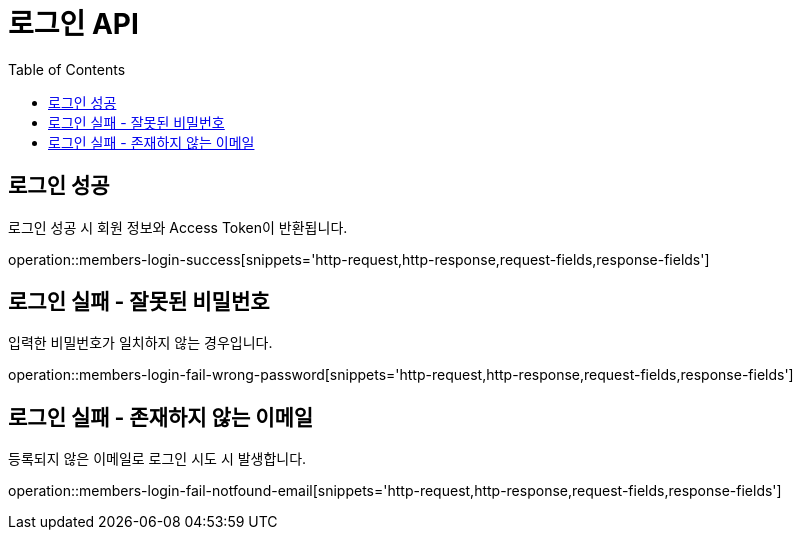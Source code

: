 = 로그인 API
:toc: left
:toclevels: 2

== 로그인 성공
로그인 성공 시 회원 정보와 Access Token이 반환됩니다.

operation::members-login-success[snippets='http-request,http-response,request-fields,response-fields']

== 로그인 실패 - 잘못된 비밀번호
입력한 비밀번호가 일치하지 않는 경우입니다.

operation::members-login-fail-wrong-password[snippets='http-request,http-response,request-fields,response-fields']

== 로그인 실패 - 존재하지 않는 이메일
등록되지 않은 이메일로 로그인 시도 시 발생합니다.

operation::members-login-fail-notfound-email[snippets='http-request,http-response,request-fields,response-fields']
